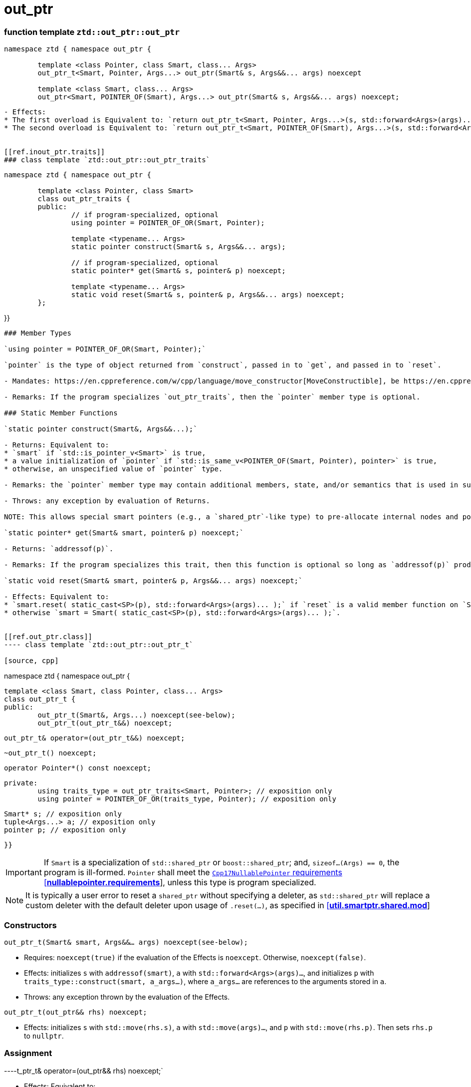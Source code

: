 // Copyright ⓒ 2018-2021 ThePhD.
//
// Licensed under the Apache License, Version 2.0 (the "License");
// you may not use this file except in compliance with the License.
// You may obtain a copy of the License at
//
//     http://www.apache.org/licenses/LICENSE-2.0
//
// Unless required by applicable law or agreed to in writing, software
// distributed under the License is distributed on an "AS IS" BASIS,
// WITHOUT WARRANTIES OR CONDITIONS OF ANY KIND, either express or implied.
// See the License for the specific language governing permissions and
// limitations under the License.
//
//  See https://github.com/ThePhD/out_ptr/blob/master/docs/out_ptr.adoc for documentation.

# out_ptr

[[ref.out_ptr.function]]
### function template `ztd::out_ptr::out_ptr`

[source, cpp]
----
namespace ztd { namespace out_ptr {

	template <class Pointer, class Smart, class... Args>
	out_ptr_t<Smart, Pointer, Args...> out_ptr(Smart& s, Args&&... args) noexcept

	template <class Smart, class... Args>
	out_ptr<Smart, POINTER_OF(Smart), Args...> out_ptr(Smart& s, Args&&... args) noexcept;

----
----

- Effects:
* The first overload is Equivalent to: `return out_ptr_t<Smart, Pointer, Args...>(s, std::forward<Args>(args)...);`
* The second overload is Equivalent to: `return out_ptr_t<Smart, POINTER_OF(Smart), Args...>(s, std::forward<Args>(args)...);`


[[ref.inout_ptr.traits]]
### class template `ztd::out_ptr::out_ptr_traits`
----
[source, cpp]
----
namespace ztd { namespace out_ptr {

	template <class Pointer, class Smart>
	class out_ptr_traits {
	public:
		// if program-specialized, optional
		using pointer = POINTER_OF_OR(Smart, Pointer);

		template <typename... Args>
		static pointer construct(Smart& s, Args&&... args);

		// if program-specialized, optional
		static pointer* get(Smart& s, pointer& p) noexcept;

		template <typename... Args>
		static void reset(Smart& s, pointer& p, Args&&... args) noexcept;
	};
----
}}
----

### Member Types

`using pointer = POINTER_OF_OR(Smart, Pointer);`

`pointer` is the type of object returned from `construct`, passed in to `get`, and passed in to `reset`.

- Mandates: https://en.cppreference.com/w/cpp/language/move_constructor[MoveConstructible], be https://en.cppreference.com/w/cpp/language/implicit_conversion[(explicitly) contextually convertible to boolean], and be assignable to from a `std::nullptr_t` object.

- Remarks: If the program specializes `out_ptr_traits`, then the `pointer` member type is optional.

### Static Member Functions

`static pointer construct(Smart&, Args&&...);`

- Returns: Equivalent to:
* `smart` if `std::is_pointer_v<Smart>` is true,
* a value initialization of `pointer` if `std::is_same_v<POINTER_OF(Smart, Pointer), pointer>` is true,
* otherwise, an unspecified value of `pointer` type.

- Remarks: the `pointer` member type may contain additional members, state, and/or semantics that is used in subsequent calls to this traits type's `reset` and `get` calls.

- Throws: any exception by evaluation of Returns.

NOTE: This allows special smart pointers (e.g., a `shared_ptr`-like type) to pre-allocate internal nodes and potentially fail allocation. This is to avoid potentially allocating and throwing in the destructor.

`static pointer* get(Smart& smart, pointer& p) noexcept;`

- Returns: `addressof(p)`.

- Remarks: If the program specializes this trait, then this function is optional so long as `addressof(p)` produces an object implicitly convertible to `Pointer*`.

`static void reset(Smart& smart, pointer& p, Args&&... args) noexcept;`

- Effects: Equivalent to:
* `smart.reset( static_cast<SP>(p), std::forward<Args>(args)... );` if `reset` is a valid member function on `Smart`
* otherwise `smart = Smart( static_cast<SP>(p), std::forward<Args>(args)... );`.


[[ref.out_ptr.class]]
---- class template `ztd::out_ptr::out_ptr_t`

[source, cpp]
----
namespace ztd { namespace out_ptr {

	template <class Smart, class Pointer, class... Args>
	class out_ptr_t {
	public:
		out_ptr_t(Smart&, Args...) noexcept(see-below);
		out_ptr_t(out_ptr_t&&) noexcept;

		out_ptr_t& operator=(out_ptr_t&&) noexcept;

		~out_ptr_t() noexcept;

		operator Pointer*() const noexcept;

	private:
		using traits_type = out_ptr_traits<Smart, Pointer>; // exposition only
		using pointer = POINTER_OF_OR(traits_type, Pointer); // exposition only

		Smart* s; // exposition only
		tuple<Args...> a; // exposition only
		pointer p; // exposition only
----
	
}}
----

IMPORTANT: If `Smart` is a specialization of `std::shared_ptr` or `boost::shared_ptr`; and, `sizeof...(Args) == 0`, the program is ill-formed. `Pointer` shall meet the http://eel.is/c++draft/nullablepointer.requirements[`Cpp17NullablePointer` requirements [*nullablepointer.requirements*]], unless this type is program specialized.

NOTE: It is typically a user error to reset a `shared_ptr` without specifying a deleter, as `std::shared_ptr` will replace a custom deleter with the default deleter upon usage of `.reset(...)`, as specified in http://eel.is/c++draft/util.smartptr.shared.mod[[**util.smartptr.shared.mod**]]


### Constructors

`out_ptr_t(Smart& smart, Args&&... args) noexcept(see-below);`

- Requires: `noexcept(true)` if the evaluation of the Effects is `noexcept`. Otherwise, `noexcept(false)`.

- Effects: initializes `s` with `addressof(smart)`, `a` with `std::forward<Args>(args)...`, and initializes `p` with `traits_type::construct(smart, a_args...)`, where `a_args...` are references to the arguments stored in `a`.

- Throws: any exception thrown by the evaluation of the Effects.

`out_ptr_t(out_ptr&& rhs) noexcept;`

- Effects: initializes `s` with `std::move(rhs.s)`, `a` with `std::move(args)...`, and `p` with `std::move(rhs.p)`. Then sets `rhs.p` to `nullptr`.


### Assignment

----t_ptr_t& operator=(out_ptr&& rhs) noexcept;`

- Effects: Equivalent to:
[source, cpp]
----
s = std::move(rhs.s); 
---- std::move(rhs.a); 
p = std::move(rhs.p);
rhs.s = nullptr;
return *this;
----


### Destructors

`~out_ptr_t() noexcept;`

- Let `SP` be <<../reference.adoc#ref.def, `POINTER_OF_OR(Smart, Pointer)`>>.

- Effects: Equivalent to: `if (s != nullptr) { traits_type::reset(*s, p, std::forward<Args>(args)...); }`, where `Args` are stored in `a`.


### Conversions

`operator Pointer*() const noexcept;`

- Effects: Equivalent to: `return traits_type::get(*s, p)`.
